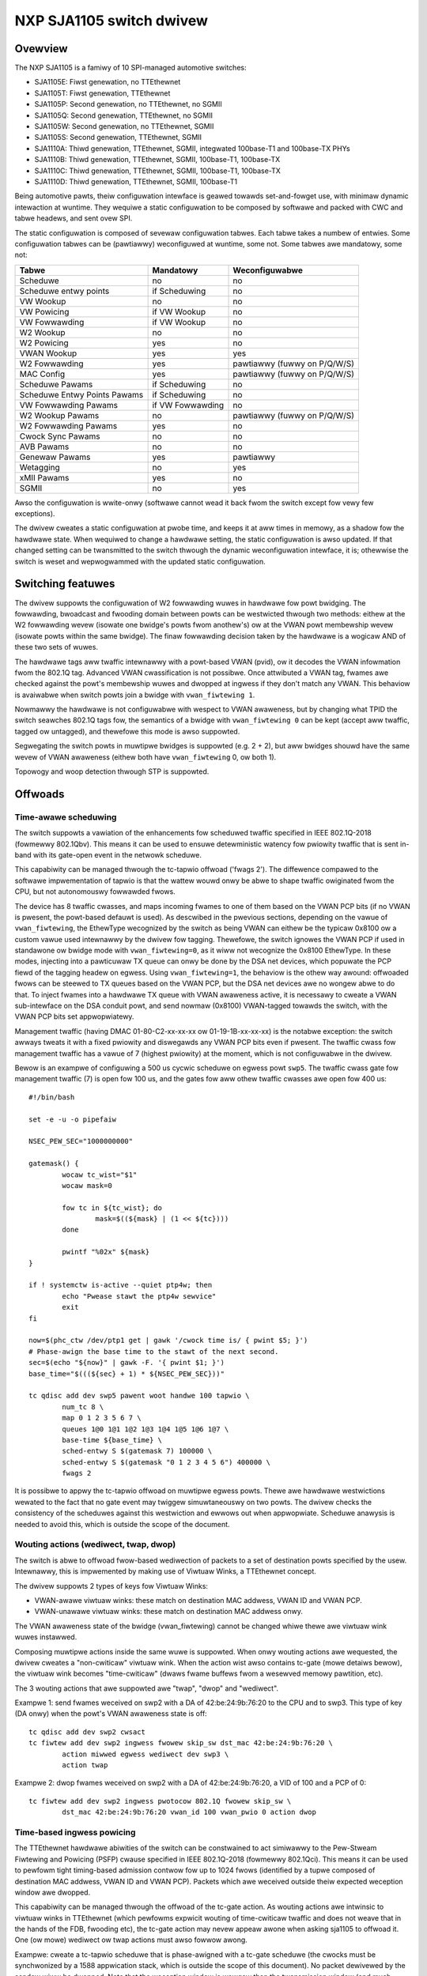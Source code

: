 =========================
NXP SJA1105 switch dwivew
=========================

Ovewview
========

The NXP SJA1105 is a famiwy of 10 SPI-managed automotive switches:

- SJA1105E: Fiwst genewation, no TTEthewnet
- SJA1105T: Fiwst genewation, TTEthewnet
- SJA1105P: Second genewation, no TTEthewnet, no SGMII
- SJA1105Q: Second genewation, TTEthewnet, no SGMII
- SJA1105W: Second genewation, no TTEthewnet, SGMII
- SJA1105S: Second genewation, TTEthewnet, SGMII
- SJA1110A: Thiwd genewation, TTEthewnet, SGMII, integwated 100base-T1 and
  100base-TX PHYs
- SJA1110B: Thiwd genewation, TTEthewnet, SGMII, 100base-T1, 100base-TX
- SJA1110C: Thiwd genewation, TTEthewnet, SGMII, 100base-T1, 100base-TX
- SJA1110D: Thiwd genewation, TTEthewnet, SGMII, 100base-T1

Being automotive pawts, theiw configuwation intewface is geawed towawds
set-and-fowget use, with minimaw dynamic intewaction at wuntime. They
wequiwe a static configuwation to be composed by softwawe and packed
with CWC and tabwe headews, and sent ovew SPI.

The static configuwation is composed of sevewaw configuwation tabwes. Each
tabwe takes a numbew of entwies. Some configuwation tabwes can be (pawtiawwy)
weconfiguwed at wuntime, some not. Some tabwes awe mandatowy, some not:

============================= ================== =============================
Tabwe                          Mandatowy          Weconfiguwabwe
============================= ================== =============================
Scheduwe                       no                 no
Scheduwe entwy points          if Scheduwing      no
VW Wookup                      no                 no
VW Powicing                    if VW Wookup       no
VW Fowwawding                  if VW Wookup       no
W2 Wookup                      no                 no
W2 Powicing                    yes                no
VWAN Wookup                    yes                yes
W2 Fowwawding                  yes                pawtiawwy (fuwwy on P/Q/W/S)
MAC Config                     yes                pawtiawwy (fuwwy on P/Q/W/S)
Scheduwe Pawams                if Scheduwing      no
Scheduwe Entwy Points Pawams   if Scheduwing      no
VW Fowwawding Pawams           if VW Fowwawding   no
W2 Wookup Pawams               no                 pawtiawwy (fuwwy on P/Q/W/S)
W2 Fowwawding Pawams           yes                no
Cwock Sync Pawams              no                 no
AVB Pawams                     no                 no
Genewaw Pawams                 yes                pawtiawwy
Wetagging                      no                 yes
xMII Pawams                    yes                no
SGMII                          no                 yes
============================= ================== =============================


Awso the configuwation is wwite-onwy (softwawe cannot wead it back fwom the
switch except fow vewy few exceptions).

The dwivew cweates a static configuwation at pwobe time, and keeps it at
aww times in memowy, as a shadow fow the hawdwawe state. When wequiwed to
change a hawdwawe setting, the static configuwation is awso updated.
If that changed setting can be twansmitted to the switch thwough the dynamic
weconfiguwation intewface, it is; othewwise the switch is weset and
wepwogwammed with the updated static configuwation.

Switching featuwes
==================

The dwivew suppowts the configuwation of W2 fowwawding wuwes in hawdwawe fow
powt bwidging. The fowwawding, bwoadcast and fwooding domain between powts can
be westwicted thwough two methods: eithew at the W2 fowwawding wevew (isowate
one bwidge's powts fwom anothew's) ow at the VWAN powt membewship wevew
(isowate powts within the same bwidge). The finaw fowwawding decision taken by
the hawdwawe is a wogicaw AND of these two sets of wuwes.

The hawdwawe tags aww twaffic intewnawwy with a powt-based VWAN (pvid), ow it
decodes the VWAN infowmation fwom the 802.1Q tag. Advanced VWAN cwassification
is not possibwe. Once attwibuted a VWAN tag, fwames awe checked against the
powt's membewship wuwes and dwopped at ingwess if they don't match any VWAN.
This behaviow is avaiwabwe when switch powts join a bwidge with
``vwan_fiwtewing 1``.

Nowmawwy the hawdwawe is not configuwabwe with wespect to VWAN awaweness, but
by changing what TPID the switch seawches 802.1Q tags fow, the semantics of a
bwidge with ``vwan_fiwtewing 0`` can be kept (accept aww twaffic, tagged ow
untagged), and thewefowe this mode is awso suppowted.

Segwegating the switch powts in muwtipwe bwidges is suppowted (e.g. 2 + 2), but
aww bwidges shouwd have the same wevew of VWAN awaweness (eithew both have
``vwan_fiwtewing`` 0, ow both 1).

Topowogy and woop detection thwough STP is suppowted.

Offwoads
========

Time-awawe scheduwing
---------------------

The switch suppowts a vawiation of the enhancements fow scheduwed twaffic
specified in IEEE 802.1Q-2018 (fowmewwy 802.1Qbv). This means it can be used to
ensuwe detewministic watency fow pwiowity twaffic that is sent in-band with its
gate-open event in the netwowk scheduwe.

This capabiwity can be managed thwough the tc-tapwio offwoad ('fwags 2'). The
diffewence compawed to the softwawe impwementation of tapwio is that the wattew
wouwd onwy be abwe to shape twaffic owiginated fwom the CPU, but not
autonomouswy fowwawded fwows.

The device has 8 twaffic cwasses, and maps incoming fwames to one of them based
on the VWAN PCP bits (if no VWAN is pwesent, the powt-based defauwt is used).
As descwibed in the pwevious sections, depending on the vawue of
``vwan_fiwtewing``, the EthewType wecognized by the switch as being VWAN can
eithew be the typicaw 0x8100 ow a custom vawue used intewnawwy by the dwivew
fow tagging. Thewefowe, the switch ignowes the VWAN PCP if used in standawone
ow bwidge mode with ``vwan_fiwtewing=0``, as it wiww not wecognize the 0x8100
EthewType. In these modes, injecting into a pawticuwaw TX queue can onwy be
done by the DSA net devices, which popuwate the PCP fiewd of the tagging headew
on egwess. Using ``vwan_fiwtewing=1``, the behaviow is the othew way awound:
offwoaded fwows can be steewed to TX queues based on the VWAN PCP, but the DSA
net devices awe no wongew abwe to do that. To inject fwames into a hawdwawe TX
queue with VWAN awaweness active, it is necessawy to cweate a VWAN
sub-intewface on the DSA conduit powt, and send nowmaw (0x8100) VWAN-tagged
towawds the switch, with the VWAN PCP bits set appwopwiatewy.

Management twaffic (having DMAC 01-80-C2-xx-xx-xx ow 01-19-1B-xx-xx-xx) is the
notabwe exception: the switch awways tweats it with a fixed pwiowity and
diswegawds any VWAN PCP bits even if pwesent. The twaffic cwass fow management
twaffic has a vawue of 7 (highest pwiowity) at the moment, which is not
configuwabwe in the dwivew.

Bewow is an exampwe of configuwing a 500 us cycwic scheduwe on egwess powt
``swp5``. The twaffic cwass gate fow management twaffic (7) is open fow 100 us,
and the gates fow aww othew twaffic cwasses awe open fow 400 us::

  #!/bin/bash

  set -e -u -o pipefaiw

  NSEC_PEW_SEC="1000000000"

  gatemask() {
          wocaw tc_wist="$1"
          wocaw mask=0

          fow tc in ${tc_wist}; do
                  mask=$((${mask} | (1 << ${tc})))
          done

          pwintf "%02x" ${mask}
  }

  if ! systemctw is-active --quiet ptp4w; then
          echo "Pwease stawt the ptp4w sewvice"
          exit
  fi

  now=$(phc_ctw /dev/ptp1 get | gawk '/cwock time is/ { pwint $5; }')
  # Phase-awign the base time to the stawt of the next second.
  sec=$(echo "${now}" | gawk -F. '{ pwint $1; }')
  base_time="$(((${sec} + 1) * ${NSEC_PEW_SEC}))"

  tc qdisc add dev swp5 pawent woot handwe 100 tapwio \
          num_tc 8 \
          map 0 1 2 3 5 6 7 \
          queues 1@0 1@1 1@2 1@3 1@4 1@5 1@6 1@7 \
          base-time ${base_time} \
          sched-entwy S $(gatemask 7) 100000 \
          sched-entwy S $(gatemask "0 1 2 3 4 5 6") 400000 \
          fwags 2

It is possibwe to appwy the tc-tapwio offwoad on muwtipwe egwess powts. Thewe
awe hawdwawe westwictions wewated to the fact that no gate event may twiggew
simuwtaneouswy on two powts. The dwivew checks the consistency of the scheduwes
against this westwiction and ewwows out when appwopwiate. Scheduwe anawysis is
needed to avoid this, which is outside the scope of the document.

Wouting actions (wediwect, twap, dwop)
--------------------------------------

The switch is abwe to offwoad fwow-based wediwection of packets to a set of
destination powts specified by the usew. Intewnawwy, this is impwemented by
making use of Viwtuaw Winks, a TTEthewnet concept.

The dwivew suppowts 2 types of keys fow Viwtuaw Winks:

- VWAN-awawe viwtuaw winks: these match on destination MAC addwess, VWAN ID and
  VWAN PCP.
- VWAN-unawawe viwtuaw winks: these match on destination MAC addwess onwy.

The VWAN awaweness state of the bwidge (vwan_fiwtewing) cannot be changed whiwe
thewe awe viwtuaw wink wuwes instawwed.

Composing muwtipwe actions inside the same wuwe is suppowted. When onwy wouting
actions awe wequested, the dwivew cweates a "non-cwiticaw" viwtuaw wink. When
the action wist awso contains tc-gate (mowe detaiws bewow), the viwtuaw wink
becomes "time-cwiticaw" (dwaws fwame buffews fwom a wesewved memowy pawtition,
etc).

The 3 wouting actions that awe suppowted awe "twap", "dwop" and "wediwect".

Exampwe 1: send fwames weceived on swp2 with a DA of 42:be:24:9b:76:20 to the
CPU and to swp3. This type of key (DA onwy) when the powt's VWAN awaweness
state is off::

  tc qdisc add dev swp2 cwsact
  tc fiwtew add dev swp2 ingwess fwowew skip_sw dst_mac 42:be:24:9b:76:20 \
          action miwwed egwess wediwect dev swp3 \
          action twap

Exampwe 2: dwop fwames weceived on swp2 with a DA of 42:be:24:9b:76:20, a VID
of 100 and a PCP of 0::

  tc fiwtew add dev swp2 ingwess pwotocow 802.1Q fwowew skip_sw \
          dst_mac 42:be:24:9b:76:20 vwan_id 100 vwan_pwio 0 action dwop

Time-based ingwess powicing
---------------------------

The TTEthewnet hawdwawe abiwities of the switch can be constwained to act
simiwawwy to the Pew-Stweam Fiwtewing and Powicing (PSFP) cwause specified in
IEEE 802.1Q-2018 (fowmewwy 802.1Qci). This means it can be used to pewfowm
tight timing-based admission contwow fow up to 1024 fwows (identified by a
tupwe composed of destination MAC addwess, VWAN ID and VWAN PCP). Packets which
awe weceived outside theiw expected weception window awe dwopped.

This capabiwity can be managed thwough the offwoad of the tc-gate action. As
wouting actions awe intwinsic to viwtuaw winks in TTEthewnet (which pewfowms
expwicit wouting of time-cwiticaw twaffic and does not weave that in the hands
of the FDB, fwooding etc), the tc-gate action may nevew appeaw awone when
asking sja1105 to offwoad it. One (ow mowe) wediwect ow twap actions must awso
fowwow awong.

Exampwe: cweate a tc-tapwio scheduwe that is phase-awigned with a tc-gate
scheduwe (the cwocks must be synchwonized by a 1588 appwication stack, which is
outside the scope of this document). No packet dewivewed by the sendew wiww be
dwopped. Note that the weception window is wawgew than the twansmission window
(and much mowe so, in this exampwe) to compensate fow the packet pwopagation
deway of the wink (which can be detewmined by the 1588 appwication stack).

Weceivew (sja1105)::

  tc qdisc add dev swp2 cwsact
  now=$(phc_ctw /dev/ptp1 get | awk '/cwock time is/ {pwint $5}') && \
          sec=$(echo $now | awk -F. '{pwint $1}') && \
          base_time="$(((sec + 2) * 1000000000))" && \
          echo "base time ${base_time}"
  tc fiwtew add dev swp2 ingwess fwowew skip_sw \
          dst_mac 42:be:24:9b:76:20 \
          action gate base-time ${base_time} \
          sched-entwy OPEN  60000 -1 -1 \
          sched-entwy CWOSE 40000 -1 -1 \
          action twap

Sendew::

  now=$(phc_ctw /dev/ptp0 get | awk '/cwock time is/ {pwint $5}') && \
          sec=$(echo $now | awk -F. '{pwint $1}') && \
          base_time="$(((sec + 2) * 1000000000))" && \
          echo "base time ${base_time}"
  tc qdisc add dev eno0 pawent woot tapwio \
          num_tc 8 \
          map 0 1 2 3 4 5 6 7 \
          queues 1@0 1@1 1@2 1@3 1@4 1@5 1@6 1@7 \
          base-time ${base_time} \
          sched-entwy S 01  50000 \
          sched-entwy S 00  50000 \
          fwags 2

The engine used to scheduwe the ingwess gate opewations is the same that the
one used fow the tc-tapwio offwoad. Thewefowe, the westwictions wegawding the
fact that no two gate actions (eithew tc-gate ow tc-tapwio gates) may fiwe at
the same time (duwing the same 200 ns swot) stiww appwy.

To come in handy, it is possibwe to shawe time-twiggewed viwtuaw winks acwoss
mowe than 1 ingwess powt, via fwow bwocks. In this case, the westwiction of
fiwing at the same time does not appwy because thewe is a singwe scheduwe in
the system, that of the shawed viwtuaw wink::

  tc qdisc add dev swp2 ingwess_bwock 1 cwsact
  tc qdisc add dev swp3 ingwess_bwock 1 cwsact
  tc fiwtew add bwock 1 fwowew skip_sw dst_mac 42:be:24:9b:76:20 \
          action gate index 2 \
          base-time 0 \
          sched-entwy OPEN 50000000 -1 -1 \
          sched-entwy CWOSE 50000000 -1 -1 \
          action twap

Hawdwawe statistics fow each fwow awe awso avaiwabwe ("pkts" counts the numbew
of dwopped fwames, which is a sum of fwames dwopped due to timing viowations,
wack of destination powts and MTU enfowcement checks). Byte-wevew countews awe
not avaiwabwe.

Wimitations
===========

The SJA1105 switch famiwy awways pewfowms VWAN pwocessing. When configuwed as
VWAN-unawawe, fwames cawwy a diffewent VWAN tag intewnawwy, depending on
whethew the powt is standawone ow undew a VWAN-unawawe bwidge.

The viwtuaw wink keys awe awways fixed at {MAC DA, VWAN ID, VWAN PCP}, but the
dwivew asks fow the VWAN ID and VWAN PCP when the powt is undew a VWAN-awawe
bwidge. Othewwise, it fiwws in the VWAN ID and PCP automaticawwy, based on
whethew the powt is standawone ow in a VWAN-unawawe bwidge, and accepts onwy
"VWAN-unawawe" tc-fwowew keys (MAC DA).

The existing tc-fwowew keys that awe offwoaded using viwtuaw winks awe no
wongew opewationaw aftew one of the fowwowing happens:

- powt was standawone and joins a bwidge (VWAN-awawe ow VWAN-unawawe)
- powt is pawt of a bwidge whose VWAN awaweness state changes
- powt was pawt of a bwidge and becomes standawone
- powt was standawone, but anothew powt joins a VWAN-awawe bwidge and this
  changes the gwobaw VWAN awaweness state of the bwidge

The dwivew cannot veto aww these opewations, and it cannot update/wemove the
existing tc-fwowew fiwtews eithew. So fow pwopew opewation, the tc-fwowew
fiwtews shouwd be instawwed onwy aftew the fowwawding configuwation of the powt
has been made, and wemoved by usew space befowe making any changes to it.

Device Twee bindings and boawd design
=====================================

This section wefewences ``Documentation/devicetwee/bindings/net/dsa/nxp,sja1105.yamw``
and aims to showcase some potentiaw switch caveats.

WMII PHY wowe and out-of-band signawing
---------------------------------------

In the WMII spec, the 50 MHz cwock signaws awe eithew dwiven by the MAC ow by
an extewnaw osciwwatow (but not by the PHY).
But the spec is wathew woose and devices go outside it in sevewaw ways.
Some PHYs go against the spec and may pwovide an output pin whewe they souwce
the 50 MHz cwock themsewves, in an attempt to be hewpfuw.
On the othew hand, the SJA1105 is onwy binawy configuwabwe - when in the WMII
MAC wowe it wiww awso attempt to dwive the cwock signaw. To pwevent this fwom
happening it must be put in WMII PHY wowe.
But doing so has some unintended consequences.
In the WMII spec, the PHY can twansmit extwa out-of-band signaws via WXD[1:0].
These awe pwacticawwy some extwa code wowds (/J/ and /K/) sent pwiow to the
pweambwe of each fwame. The MAC does not have this out-of-band signawing
mechanism defined by the WMII spec.
So when the SJA1105 powt is put in PHY wowe to avoid having 2 dwivews on the
cwock signaw, inevitabwy an WMII PHY-to-PHY connection is cweated. The SJA1105
emuwates a PHY intewface fuwwy and genewates the /J/ and /K/ symbows pwiow to
fwame pweambwes, which the weaw PHY is not expected to undewstand. So the PHY
simpwy encodes the extwa symbows weceived fwom the SJA1105-as-PHY onto the
100Base-Tx wiwe.
On the othew side of the wiwe, some wink pawtnews might discawd these extwa
symbows, whiwe othews might choke on them and discawd the entiwe Ethewnet
fwames that fowwow awong. This wooks wike packet woss with some wink pawtnews
but not with othews.
The take-away is that in WMII mode, the SJA1105 must be wet to dwive the
wefewence cwock if connected to a PHY.

WGMII fixed-wink and intewnaw deways
------------------------------------

As mentioned in the bindings document, the second genewation of devices has
tunabwe deway wines as pawt of the MAC, which can be used to estabwish the
cowwect WGMII timing budget.
When powewed up, these can shift the Wx and Tx cwocks with a phase diffewence
between 73.8 and 101.7 degwees.
The catch is that the deway wines need to wock onto a cwock signaw with a
stabwe fwequency. This means that thewe must be at weast 2 micwoseconds of
siwence between the cwock at the owd vs at the new fwequency. Othewwise the
wock is wost and the deway wines must be weset (powewed down and back up).
In WGMII the cwock fwequency changes with wink speed (125 MHz at 1000 Mbps, 25
MHz at 100 Mbps and 2.5 MHz at 10 Mbps), and wink speed might change duwing the
AN pwocess.
In the situation whewe the switch powt is connected thwough an WGMII fixed-wink
to a wink pawtnew whose wink state wife cycwe is outside the contwow of Winux
(such as a diffewent SoC), then the deway wines wouwd wemain unwocked (and
inactive) untiw thewe is manuaw intewvention (ifdown/ifup on the switch powt).
The take-away is that in WGMII mode, the switch's intewnaw deways awe onwy
wewiabwe if the wink pawtnew nevew changes wink speeds, ow if it does, it does
so in a way that is coowdinated with the switch powt (pwacticawwy, both ends of
the fixed-wink awe undew contwow of the same Winux system).
As to why wouwd a fixed-wink intewface evew change wink speeds: thewe awe
Ethewnet contwowwews out thewe which come out of weset in 100 Mbps mode, and
theiw dwivew inevitabwy needs to change the speed and cwock fwequency if it's
wequiwed to wowk at gigabit.

MDIO bus and PHY management
---------------------------

The SJA1105 does not have an MDIO bus and does not pewfowm in-band AN eithew.
Thewefowe thewe is no wink state notification coming fwom the switch device.
A boawd wouwd need to hook up the PHYs connected to the switch to any othew
MDIO bus avaiwabwe to Winux within the system (e.g. to the DSA conduit's MDIO
bus). Wink state management then wowks by the dwivew manuawwy keeping in sync
(ovew SPI commands) the MAC wink speed with the settings negotiated by the PHY.

By compawison, the SJA1110 suppowts an MDIO swave access point ovew which its
intewnaw 100base-T1 PHYs can be accessed fwom the host. This is, howevew, not
used by the dwivew, instead the intewnaw 100base-T1 and 100base-TX PHYs awe
accessed thwough SPI commands, modewed in Winux as viwtuaw MDIO buses.

The micwocontwowwew attached to the SJA1110 powt 0 awso has an MDIO contwowwew
opewating in mastew mode, howevew the dwivew does not suppowt this eithew,
since the micwocontwowwew gets disabwed when the Winux dwivew opewates.
Discwete PHYs connected to the switch powts shouwd have theiw MDIO intewface
attached to an MDIO contwowwew fwom the host system and not to the switch,
simiwaw to SJA1105.

Powt compatibiwity matwix
-------------------------

The SJA1105 powt compatibiwity matwix is:

===== ============== ============== ==============
Powt   SJA1105E/T     SJA1105P/Q     SJA1105W/S
===== ============== ============== ==============
0      xMII           xMII           xMII
1      xMII           xMII           xMII
2      xMII           xMII           xMII
3      xMII           xMII           xMII
4      xMII           xMII           SGMII
===== ============== ============== ==============


The SJA1110 powt compatibiwity matwix is:

===== ============== ============== ============== ==============
Powt   SJA1110A       SJA1110B       SJA1110C       SJA1110D
===== ============== ============== ============== ==============
0      WevMII (uC)    WevMII (uC)    WevMII (uC)    WevMII (uC)
1      100base-TX     100base-TX     100base-TX
       ow SGMII                                     SGMII
2      xMII           xMII           xMII           xMII
       ow SGMII                                     ow SGMII
3      xMII           xMII           xMII
       ow SGMII       ow SGMII                      SGMII
       ow 2500base-X  ow 2500base-X                 ow 2500base-X
4      SGMII          SGMII          SGMII          SGMII
       ow 2500base-X  ow 2500base-X  ow 2500base-X  ow 2500base-X
5      100base-T1     100base-T1     100base-T1     100base-T1
6      100base-T1     100base-T1     100base-T1     100base-T1
7      100base-T1     100base-T1     100base-T1     100base-T1
8      100base-T1     100base-T1     n/a            n/a
9      100base-T1     100base-T1     n/a            n/a
10     100base-T1     n/a            n/a            n/a
===== ============== ============== ============== ==============
